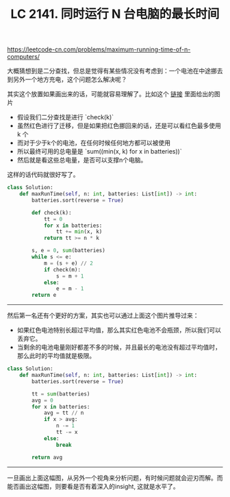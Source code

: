 #+title: LC 2141. 同时运行 N 台电脑的最长时间

https://leetcode-cn.com/problems/maximum-running-time-of-n-computers/

大概猜想到是二分查找，但总是觉得有某些情况没有考虑到：一个电池在中途挪去到另外一个地方充电，这个问题怎么解决呢？

其实这个放置如果画出来的话，可能就容易理解了。比如这个 [[https://leetcode-cn.com/problems/maximum-running-time-of-n-computers/solution/er-fen-da-an-de-checkhan-shu-de-si-kao-f-g8no/][链接]] 里面给出的图片

[[../images/lc-2141-pic.png]]

- 假设我们二分查找是进行 `check(k)`
- 虽然红色进行了迁移，但是如果把红色挪回来的话，还是可以看红色最多使用 k 个
- 而对于少于k个的电池，在任何时候任何地方都可以被使用
- 所以最终可用的总电量是 `sum((min(x, k) for x in batteries))`
- 然后就是看这些总电量，是否可以支撑n个电脑。

这样的话代码就很好写了。

#+BEGIN_SRC Python
class Solution:
    def maxRunTime(self, n: int, batteries: List[int]) -> int:
        batteries.sort(reverse = True)

        def check(k):
            tt = 0
            for x in batteries:
                tt += min(x, k)
            return tt >= n * k

        s, e = 0, sum(batteries)
        while s <= e:
            m = (s + e) // 2
            if check(m):
                s = m + 1
            else:
                e = m - 1
        return e
#+END_SRC

----------
然后第一名还有个更好的方案，其实也可以通过上面这个图片推导过来：
- 如果红色电池特别长超过平均值，那么其实红色电池不会瓶颈，所以我们可以丢弃它。
- 当剩余的电池电量刚好都差不多的时候，并且最长的电池没有超过平均值时，那么此时的平均值就是极限。

#+BEGIN_SRC Python
class Solution:
    def maxRunTime(self, n: int, batteries: List[int]) -> int:
        batteries.sort(reverse = True)

        tt = sum(batteries)
        avg = 0
        for x in batteries:
            avg = tt // n
            if x > avg:
                n -= 1
                tt -= x
            else:
                break

        return avg
#+END_SRC

----------
一旦画出上面这幅图，从另外一个视角来分析问题，有时候问题就会迎刃而解。而能否画出这幅图，则要看是否有着深入的insight, 这就是水平了。
